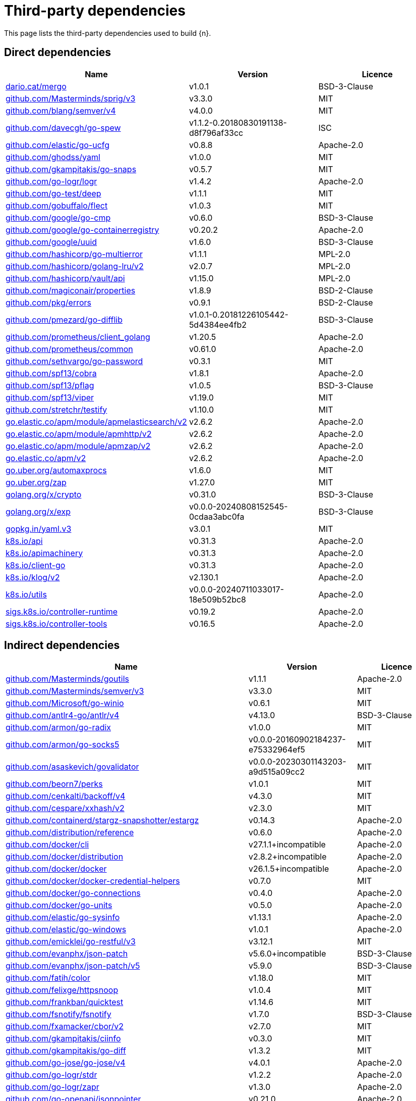 // Generated documentation. Please do not edit.
:page_id: dependencies
ifdef::env-github[]
****
link:https://www.elastic.co/guide/en/cloud-on-k8s/master/k8s-{page_id}.html[View this document on the Elastic website]
****
endif::[]

[id="{p}-{page_id}"]
= Third-party dependencies

This page lists the third-party dependencies used to build {n}.

[float]
[id="{p}-dependencies-direct"]
== Direct dependencies

[options="header"]
|===
| Name | Version | Licence

| link:https://dario.cat/mergo[$$dario.cat/mergo$$] | v1.0.1 | BSD-3-Clause
| link:https://github.com/Masterminds/sprig[$$github.com/Masterminds/sprig/v3$$] | v3.3.0 | MIT
| link:https://github.com/blang/semver[$$github.com/blang/semver/v4$$] | v4.0.0 | MIT
| link:https://github.com/davecgh/go-spew[$$github.com/davecgh/go-spew$$] | v1.1.2-0.20180830191138-d8f796af33cc | ISC
| link:https://github.com/elastic/go-ucfg[$$github.com/elastic/go-ucfg$$] | v0.8.8 | Apache-2.0
| link:https://github.com/ghodss/yaml[$$github.com/ghodss/yaml$$] | v1.0.0 | MIT
| link:https://github.com/gkampitakis/go-snaps[$$github.com/gkampitakis/go-snaps$$] | v0.5.7 | MIT
| link:https://github.com/go-logr/logr[$$github.com/go-logr/logr$$] | v1.4.2 | Apache-2.0
| link:https://github.com/go-test/deep[$$github.com/go-test/deep$$] | v1.1.1 | MIT
| link:https://github.com/gobuffalo/flect[$$github.com/gobuffalo/flect$$] | v1.0.3 | MIT
| link:https://github.com/google/go-cmp[$$github.com/google/go-cmp$$] | v0.6.0 | BSD-3-Clause
| link:https://github.com/google/go-containerregistry[$$github.com/google/go-containerregistry$$] | v0.20.2 | Apache-2.0
| link:https://github.com/google/uuid[$$github.com/google/uuid$$] | v1.6.0 | BSD-3-Clause
| link:https://github.com/hashicorp/go-multierror[$$github.com/hashicorp/go-multierror$$] | v1.1.1 | MPL-2.0
| link:https://github.com/hashicorp/golang-lru[$$github.com/hashicorp/golang-lru/v2$$] | v2.0.7 | MPL-2.0
| link:https://github.com/hashicorp/vault[$$github.com/hashicorp/vault/api$$] | v1.15.0 | MPL-2.0
| link:https://github.com/magiconair/properties[$$github.com/magiconair/properties$$] | v1.8.9 | BSD-2-Clause
| link:https://github.com/pkg/errors[$$github.com/pkg/errors$$] | v0.9.1 | BSD-2-Clause
| link:https://github.com/pmezard/go-difflib[$$github.com/pmezard/go-difflib$$] | v1.0.1-0.20181226105442-5d4384ee4fb2 | BSD-3-Clause
| link:https://github.com/prometheus/client_golang[$$github.com/prometheus/client_golang$$] | v1.20.5 | Apache-2.0
| link:https://github.com/prometheus/common[$$github.com/prometheus/common$$] | v0.61.0 | Apache-2.0
| link:https://github.com/sethvargo/go-password[$$github.com/sethvargo/go-password$$] | v0.3.1 | MIT
| link:https://github.com/spf13/cobra[$$github.com/spf13/cobra$$] | v1.8.1 | Apache-2.0
| link:https://github.com/spf13/pflag[$$github.com/spf13/pflag$$] | v1.0.5 | BSD-3-Clause
| link:https://github.com/spf13/viper[$$github.com/spf13/viper$$] | v1.19.0 | MIT
| link:https://github.com/stretchr/testify[$$github.com/stretchr/testify$$] | v1.10.0 | MIT
| link:https://go.elastic.co/apm/module/apmelasticsearch/v2[$$go.elastic.co/apm/module/apmelasticsearch/v2$$] | v2.6.2 | Apache-2.0
| link:https://go.elastic.co/apm/module/apmhttp/v2[$$go.elastic.co/apm/module/apmhttp/v2$$] | v2.6.2 | Apache-2.0
| link:https://go.elastic.co/apm/module/apmzap/v2[$$go.elastic.co/apm/module/apmzap/v2$$] | v2.6.2 | Apache-2.0
| link:https://go.elastic.co/apm/v2[$$go.elastic.co/apm/v2$$] | v2.6.2 | Apache-2.0
| link:https://go.uber.org/automaxprocs[$$go.uber.org/automaxprocs$$] | v1.6.0 | MIT
| link:https://go.uber.org/zap[$$go.uber.org/zap$$] | v1.27.0 | MIT
| link:https://golang.org/x/crypto[$$golang.org/x/crypto$$] | v0.31.0 | BSD-3-Clause
| link:https://golang.org/x/exp[$$golang.org/x/exp$$] | v0.0.0-20240808152545-0cdaa3abc0fa | BSD-3-Clause
| link:https://gopkg.in/yaml.v3[$$gopkg.in/yaml.v3$$] | v3.0.1 | MIT
| link:https://github.com/kubernetes/api[$$k8s.io/api$$] | v0.31.3 | Apache-2.0
| link:https://github.com/kubernetes/apimachinery[$$k8s.io/apimachinery$$] | v0.31.3 | Apache-2.0
| link:https://github.com/kubernetes/client-go[$$k8s.io/client-go$$] | v0.31.3 | Apache-2.0
| link:https://github.com/kubernetes/klog[$$k8s.io/klog/v2$$] | v2.130.1 | Apache-2.0
| link:https://github.com/kubernetes/utils[$$k8s.io/utils$$] | v0.0.0-20240711033017-18e509b52bc8 | Apache-2.0
| link:https://sigs.k8s.io/controller-runtime[$$sigs.k8s.io/controller-runtime$$] | v0.19.2 | Apache-2.0
| link:https://sigs.k8s.io/controller-tools[$$sigs.k8s.io/controller-tools$$] | v0.16.5 | Apache-2.0
|===


[float]
[id="{p}-dependencies-indirect"]
== Indirect dependencies

[options="header"]
|===
| Name | Version | Licence

| link:https://github.com/Masterminds/goutils[$$github.com/Masterminds/goutils$$] | v1.1.1 | Apache-2.0
| link:https://github.com/Masterminds/semver[$$github.com/Masterminds/semver/v3$$] | v3.3.0 | MIT
| link:https://github.com/Microsoft/go-winio[$$github.com/Microsoft/go-winio$$] | v0.6.1 | MIT
| link:https://github.com/antlr4-go/antlr[$$github.com/antlr4-go/antlr/v4$$] | v4.13.0 | BSD-3-Clause
| link:https://github.com/armon/go-radix[$$github.com/armon/go-radix$$] | v1.0.0 | MIT
| link:https://github.com/armon/go-socks5[$$github.com/armon/go-socks5$$] | v0.0.0-20160902184237-e75332964ef5 | MIT
| link:https://github.com/asaskevich/govalidator[$$github.com/asaskevich/govalidator$$] | v0.0.0-20230301143203-a9d515a09cc2 | MIT
| link:https://github.com/beorn7/perks[$$github.com/beorn7/perks$$] | v1.0.1 | MIT
| link:https://github.com/cenkalti/backoff[$$github.com/cenkalti/backoff/v4$$] | v4.3.0 | MIT
| link:https://github.com/cespare/xxhash[$$github.com/cespare/xxhash/v2$$] | v2.3.0 | MIT
| link:https://github.com/containerd/stargz-snapshotter[$$github.com/containerd/stargz-snapshotter/estargz$$] | v0.14.3 | Apache-2.0
| link:https://github.com/distribution/reference[$$github.com/distribution/reference$$] | v0.6.0 | Apache-2.0
| link:https://github.com/docker/cli[$$github.com/docker/cli$$] | v27.1.1+incompatible | Apache-2.0
| link:https://github.com/docker/distribution[$$github.com/docker/distribution$$] | v2.8.2+incompatible | Apache-2.0
| link:https://github.com/docker/docker[$$github.com/docker/docker$$] | v26.1.5+incompatible | Apache-2.0
| link:https://github.com/docker/docker-credential-helpers[$$github.com/docker/docker-credential-helpers$$] | v0.7.0 | MIT
| link:https://github.com/docker/go-connections[$$github.com/docker/go-connections$$] | v0.4.0 | Apache-2.0
| link:https://github.com/docker/go-units[$$github.com/docker/go-units$$] | v0.5.0 | Apache-2.0
| link:https://github.com/elastic/go-sysinfo[$$github.com/elastic/go-sysinfo$$] | v1.13.1 | Apache-2.0
| link:https://github.com/elastic/go-windows[$$github.com/elastic/go-windows$$] | v1.0.1 | Apache-2.0
| link:https://github.com/emicklei/go-restful[$$github.com/emicklei/go-restful/v3$$] | v3.12.1 | MIT
| link:https://github.com/evanphx/json-patch[$$github.com/evanphx/json-patch$$] | v5.6.0+incompatible | BSD-3-Clause
| link:https://github.com/evanphx/json-patch[$$github.com/evanphx/json-patch/v5$$] | v5.9.0 | BSD-3-Clause
| link:https://github.com/fatih/color[$$github.com/fatih/color$$] | v1.18.0 | MIT
| link:https://github.com/felixge/httpsnoop[$$github.com/felixge/httpsnoop$$] | v1.0.4 | MIT
| link:https://github.com/frankban/quicktest[$$github.com/frankban/quicktest$$] | v1.14.6 | MIT
| link:https://github.com/fsnotify/fsnotify[$$github.com/fsnotify/fsnotify$$] | v1.7.0 | BSD-3-Clause
| link:https://github.com/fxamacker/cbor[$$github.com/fxamacker/cbor/v2$$] | v2.7.0 | MIT
| link:https://github.com/gkampitakis/ciinfo[$$github.com/gkampitakis/ciinfo$$] | v0.3.0 | MIT
| link:https://github.com/gkampitakis/go-diff[$$github.com/gkampitakis/go-diff$$] | v1.3.2 | MIT
| link:https://github.com/go-jose/go-jose[$$github.com/go-jose/go-jose/v4$$] | v4.0.1 | Apache-2.0
| link:https://github.com/go-logr/stdr[$$github.com/go-logr/stdr$$] | v1.2.2 | Apache-2.0
| link:https://github.com/go-logr/zapr[$$github.com/go-logr/zapr$$] | v1.3.0 | Apache-2.0
| link:https://github.com/go-openapi/jsonpointer[$$github.com/go-openapi/jsonpointer$$] | v0.21.0 | Apache-2.0
| link:https://github.com/go-openapi/jsonreference[$$github.com/go-openapi/jsonreference$$] | v0.21.0 | Apache-2.0
| link:https://github.com/go-openapi/swag[$$github.com/go-openapi/swag$$] | v0.23.0 | Apache-2.0
| link:https://github.com/go-task/slim-sprig[$$github.com/go-task/slim-sprig/v3$$] | v3.0.0 | MIT
| link:https://github.com/gogo/protobuf[$$github.com/gogo/protobuf$$] | v1.3.2 | BSD-3-Clause
| link:https://github.com/golang/groupcache[$$github.com/golang/groupcache$$] | v0.0.0-20210331224755-41bb18bfe9da | Apache-2.0
| link:https://github.com/golang/protobuf[$$github.com/golang/protobuf$$] | v1.5.4 | BSD-3-Clause
| link:https://github.com/google/cel-go[$$github.com/google/cel-go$$] | v0.20.1 | Apache-2.0
| link:https://github.com/google/gnostic-models[$$github.com/google/gnostic-models$$] | v0.6.8 | Apache-2.0
| link:https://github.com/google/gofuzz[$$github.com/google/gofuzz$$] | v1.2.0 | Apache-2.0
| link:https://github.com/google/pprof[$$github.com/google/pprof$$] | v0.0.0-20240727154555-813a5fbdbec8 | Apache-2.0
| link:https://github.com/gorilla/websocket[$$github.com/gorilla/websocket$$] | v1.5.0 | BSD-2-Clause
| link:https://github.com/grpc-ecosystem/grpc-gateway[$$github.com/grpc-ecosystem/grpc-gateway/v2$$] | v2.20.0 | BSD-3-Clause
| link:https://github.com/hashicorp/errwrap[$$github.com/hashicorp/errwrap$$] | v1.1.0 | MPL-2.0
| link:https://github.com/hashicorp/go-cleanhttp[$$github.com/hashicorp/go-cleanhttp$$] | v0.5.2 | MPL-2.0
| link:https://github.com/hashicorp/go-hclog[$$github.com/hashicorp/go-hclog$$] | v1.6.3 | MIT
| link:https://github.com/hashicorp/go-retryablehttp[$$github.com/hashicorp/go-retryablehttp$$] | v0.7.7 | MPL-2.0
| link:https://github.com/hashicorp/go-rootcerts[$$github.com/hashicorp/go-rootcerts$$] | v1.0.2 | MPL-2.0
| link:https://github.com/hashicorp/go-secure-stdlib[$$github.com/hashicorp/go-secure-stdlib/parseutil$$] | v0.1.6 | MPL-2.0
| link:https://github.com/hashicorp/go-secure-stdlib[$$github.com/hashicorp/go-secure-stdlib/strutil$$] | v0.1.2 | MPL-2.0
| link:https://github.com/hashicorp/go-sockaddr[$$github.com/hashicorp/go-sockaddr$$] | v1.0.2 | MPL-2.0
| link:https://github.com/hashicorp/hcl[$$github.com/hashicorp/hcl$$] | v1.0.0 | MPL-2.0
| link:https://github.com/huandu/xstrings[$$github.com/huandu/xstrings$$] | v1.5.0 | MIT
| link:https://github.com/imdario/mergo[$$github.com/imdario/mergo$$] | v0.3.16 | BSD-3-Clause
| link:https://github.com/inconshreveable/mousetrap[$$github.com/inconshreveable/mousetrap$$] | v1.1.0 | Apache-2.0
| link:https://github.com/joeshaw/multierror[$$github.com/joeshaw/multierror$$] | v0.0.0-20140124173710-69b34d4ec901 | MIT
| link:https://github.com/josharian/intern[$$github.com/josharian/intern$$] | v1.0.0 | MIT
| link:https://github.com/json-iterator/go[$$github.com/json-iterator/go$$] | v1.1.12 | MIT
| link:https://github.com/klauspost/compress[$$github.com/klauspost/compress$$] | v1.17.9 | Apache-2.0
| link:https://github.com/kr/pretty[$$github.com/kr/pretty$$] | v0.3.1 | MIT
| link:https://github.com/kr/text[$$github.com/kr/text$$] | v0.2.0 | MIT
| link:https://github.com/kylelemons/godebug[$$github.com/kylelemons/godebug$$] | v1.1.0 | Apache-2.0
| link:https://github.com/mailru/easyjson[$$github.com/mailru/easyjson$$] | v0.7.7 | MIT
| link:https://github.com/maruel/natural[$$github.com/maruel/natural$$] | v1.1.1 | Apache-2.0
| link:https://github.com/mattn/go-colorable[$$github.com/mattn/go-colorable$$] | v0.1.13 | MIT
| link:https://github.com/mattn/go-isatty[$$github.com/mattn/go-isatty$$] | v0.0.20 | MIT
| link:https://github.com/mitchellh/copystructure[$$github.com/mitchellh/copystructure$$] | v1.2.0 | MIT
| link:https://github.com/mitchellh/go-homedir[$$github.com/mitchellh/go-homedir$$] | v1.1.0 | MIT
| link:https://github.com/mitchellh/mapstructure[$$github.com/mitchellh/mapstructure$$] | v1.5.0 | MIT
| link:https://github.com/mitchellh/reflectwalk[$$github.com/mitchellh/reflectwalk$$] | v1.0.2 | MIT
| link:https://github.com/moby/docker-image-spec[$$github.com/moby/docker-image-spec$$] | v1.3.1 | Apache-2.0
| link:https://github.com/moby/spdystream[$$github.com/moby/spdystream$$] | v0.4.0 | Apache-2.0
| link:https://github.com/modern-go/concurrent[$$github.com/modern-go/concurrent$$] | v0.0.0-20180306012644-bacd9c7ef1dd | Apache-2.0
| link:https://github.com/modern-go/reflect2[$$github.com/modern-go/reflect2$$] | v1.0.2 | Apache-2.0
| link:https://github.com/munnerz/goautoneg[$$github.com/munnerz/goautoneg$$] | v0.0.0-20191010083416-a7dc8b61c822 | BSD-3-Clause
| link:https://github.com/mxk/go-flowrate[$$github.com/mxk/go-flowrate$$] | v0.0.0-20140419014527-cca7078d478f | BSD-3-Clause
| link:https://github.com/nxadm/tail[$$github.com/nxadm/tail$$] | v1.4.8 | MIT
| link:https://github.com/onsi/ginkgo[$$github.com/onsi/ginkgo$$] | v1.16.5 | MIT
| link:https://github.com/onsi/ginkgo[$$github.com/onsi/ginkgo/v2$$] | v2.20.0 | MIT
| link:https://github.com/onsi/gomega[$$github.com/onsi/gomega$$] | v1.34.2 | MIT
| link:https://github.com/opencontainers/go-digest[$$github.com/opencontainers/go-digest$$] | v1.0.0 | Apache-2.0
| link:https://github.com/opencontainers/image-spec[$$github.com/opencontainers/image-spec$$] | v1.1.0-rc3 | Apache-2.0
| link:https://github.com/pelletier/go-toml[$$github.com/pelletier/go-toml/v2$$] | v2.2.2 | MIT
| link:https://github.com/prashantv/gostub[$$github.com/prashantv/gostub$$] | v1.1.0 | MIT
| link:https://github.com/prometheus/client_model[$$github.com/prometheus/client_model$$] | v0.6.1 | Apache-2.0
| link:https://github.com/prometheus/procfs[$$github.com/prometheus/procfs$$] | v0.15.1 | Apache-2.0
| link:https://github.com/rogpeppe/go-internal[$$github.com/rogpeppe/go-internal$$] | v1.12.0 | BSD-3-Clause
| link:https://github.com/ryanuber/go-glob[$$github.com/ryanuber/go-glob$$] | v1.0.0 | MIT
| link:https://github.com/sagikazarmark/locafero[$$github.com/sagikazarmark/locafero$$] | v0.4.0 | MIT
| link:https://github.com/sagikazarmark/slog-shim[$$github.com/sagikazarmark/slog-shim$$] | v0.1.0 | BSD-3-Clause
| link:https://github.com/shopspring/decimal[$$github.com/shopspring/decimal$$] | v1.4.0 | MIT
| link:https://github.com/sirupsen/logrus[$$github.com/sirupsen/logrus$$] | v1.9.3 | MIT
| link:https://github.com/sourcegraph/conc[$$github.com/sourcegraph/conc$$] | v0.3.0 | MIT
| link:https://github.com/spf13/afero[$$github.com/spf13/afero$$] | v1.11.0 | Apache-2.0
| link:https://github.com/spf13/cast[$$github.com/spf13/cast$$] | v1.7.0 | MIT
| link:https://github.com/stoewer/go-strcase[$$github.com/stoewer/go-strcase$$] | v1.2.0 | MIT
| link:https://github.com/subosito/gotenv[$$github.com/subosito/gotenv$$] | v1.6.0 | MIT
| link:https://github.com/tidwall/gjson[$$github.com/tidwall/gjson$$] | v1.17.0 | MIT
| link:https://github.com/tidwall/match[$$github.com/tidwall/match$$] | v1.1.1 | MIT
| link:https://github.com/tidwall/pretty[$$github.com/tidwall/pretty$$] | v1.2.1 | MIT
| link:https://github.com/tidwall/sjson[$$github.com/tidwall/sjson$$] | v1.2.5 | MIT
| link:https://github.com/vbatts/tar-split[$$github.com/vbatts/tar-split$$] | v0.11.3 | BSD-3-Clause
| link:https://github.com/x448/float16[$$github.com/x448/float16$$] | v0.8.4 | MIT
| link:https://go.elastic.co/fastjson[$$go.elastic.co/fastjson$$] | v1.3.0 | MIT
| link:https://go.opentelemetry.io/contrib/instrumentation/net/http/otelhttp[$$go.opentelemetry.io/contrib/instrumentation/net/http/otelhttp$$] | v0.53.0 | Apache-2.0
| link:https://go.opentelemetry.io/otel[$$go.opentelemetry.io/otel$$] | v1.28.0 | Apache-2.0
| link:https://go.opentelemetry.io/otel/exporters/otlp/otlptrace[$$go.opentelemetry.io/otel/exporters/otlp/otlptrace$$] | v1.28.0 | Apache-2.0
| link:https://go.opentelemetry.io/otel/exporters/otlp/otlptrace/otlptracegrpc[$$go.opentelemetry.io/otel/exporters/otlp/otlptrace/otlptracegrpc$$] | v1.27.0 | Apache-2.0
| link:https://go.opentelemetry.io/otel/metric[$$go.opentelemetry.io/otel/metric$$] | v1.28.0 | Apache-2.0
| link:https://go.opentelemetry.io/otel/sdk[$$go.opentelemetry.io/otel/sdk$$] | v1.28.0 | Apache-2.0
| link:https://go.opentelemetry.io/otel/trace[$$go.opentelemetry.io/otel/trace$$] | v1.28.0 | Apache-2.0
| link:https://go.opentelemetry.io/proto/otlp[$$go.opentelemetry.io/proto/otlp$$] | v1.3.1 | Apache-2.0
| link:https://go.uber.org/goleak[$$go.uber.org/goleak$$] | v1.3.0 | MIT
| link:https://go.uber.org/multierr[$$go.uber.org/multierr$$] | v1.11.0 | MIT
| link:https://golang.org/x/mod[$$golang.org/x/mod$$] | v0.21.0 | BSD-3-Clause
| link:https://golang.org/x/net[$$golang.org/x/net$$] | v0.32.0 | BSD-3-Clause
| link:https://golang.org/x/oauth2[$$golang.org/x/oauth2$$] | v0.24.0 | BSD-3-Clause
| link:https://golang.org/x/sync[$$golang.org/x/sync$$] | v0.10.0 | BSD-3-Clause
| link:https://golang.org/x/sys[$$golang.org/x/sys$$] | v0.28.0 | BSD-3-Clause
| link:https://golang.org/x/term[$$golang.org/x/term$$] | v0.27.0 | BSD-3-Clause
| link:https://golang.org/x/text[$$golang.org/x/text$$] | v0.21.0 | BSD-3-Clause
| link:https://golang.org/x/time[$$golang.org/x/time$$] | v0.6.0 | BSD-3-Clause
| link:https://golang.org/x/tools[$$golang.org/x/tools$$] | v0.26.0 | BSD-3-Clause
| link:https://gomodules.xyz/jsonpatch/v2[$$gomodules.xyz/jsonpatch/v2$$] | v2.4.0 | Apache-2.0
| link:https://google.golang.org/genproto/googleapis/api[$$google.golang.org/genproto/googleapis/api$$] | v0.0.0-20240528184218-531527333157 | Apache-2.0
| link:https://google.golang.org/genproto/googleapis/rpc[$$google.golang.org/genproto/googleapis/rpc$$] | v0.0.0-20240701130421-f6361c86f094 | Apache-2.0
| link:https://google.golang.org/grpc[$$google.golang.org/grpc$$] | v1.65.0 | Apache-2.0
| link:https://google.golang.org/protobuf[$$google.golang.org/protobuf$$] | v1.35.2 | BSD-3-Clause
| link:https://gopkg.in/check.v1[$$gopkg.in/check.v1$$] | v1.0.0-20201130134442-10cb98267c6c | BSD-2-Clause
| link:https://gopkg.in/evanphx/json-patch.v4[$$gopkg.in/evanphx/json-patch.v4$$] | v4.12.0 | BSD-3-Clause
| link:https://gopkg.in/inf.v0[$$gopkg.in/inf.v0$$] | v0.9.1 | BSD-3-Clause
| link:https://gopkg.in/ini.v1[$$gopkg.in/ini.v1$$] | v1.67.0 | Apache-2.0
| link:https://gopkg.in/tomb.v1[$$gopkg.in/tomb.v1$$] | v1.0.0-20141024135613-dd632973f1e7 | BSD-3-Clause
| link:https://gopkg.in/yaml.v2[$$gopkg.in/yaml.v2$$] | v2.4.0 | Apache-2.0
| link:https://gotest.tools/v3[$$gotest.tools/v3$$] | v3.4.0 | Apache-2.0
| link:https://gitlab.howett.net/go/plist[$$howett.net/plist$$] | v1.0.1 | BSD-2-Clause
| link:https://github.com/kubernetes/apiextensions-apiserver[$$k8s.io/apiextensions-apiserver$$] | v0.31.2 | Apache-2.0
| link:https://github.com/kubernetes/apiserver[$$k8s.io/apiserver$$] | v0.31.2 | Apache-2.0
| link:https://github.com/kubernetes/component-base[$$k8s.io/component-base$$] | v0.31.2 | Apache-2.0
| link:https://github.com/kubernetes/kube-openapi[$$k8s.io/kube-openapi$$] | v0.0.0-20240816214639-573285566f34 | Apache-2.0
| link:https://sigs.k8s.io/apiserver-network-proxy/konnectivity-client[$$sigs.k8s.io/apiserver-network-proxy/konnectivity-client$$] | v0.30.3 | Apache-2.0
| link:https://sigs.k8s.io/json[$$sigs.k8s.io/json$$] | v0.0.0-20221116044647-bc3834ca7abd | Apache-2.0
| link:https://sigs.k8s.io/structured-merge-diff/v4[$$sigs.k8s.io/structured-merge-diff/v4$$] | v4.4.1 | Apache-2.0
| link:https://sigs.k8s.io/yaml[$$sigs.k8s.io/yaml$$] | v1.4.0 | Apache-2.0
|===

